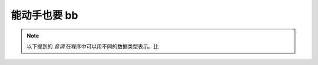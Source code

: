能动手也要 bb
=================

.. |Tone| raw:: html

	<a href='' target='blank'>gpiozero.tones.Tone</a>
	
.. note::

	以下提到的 `音调` 在程序中可以用不同的数据类型表示。比